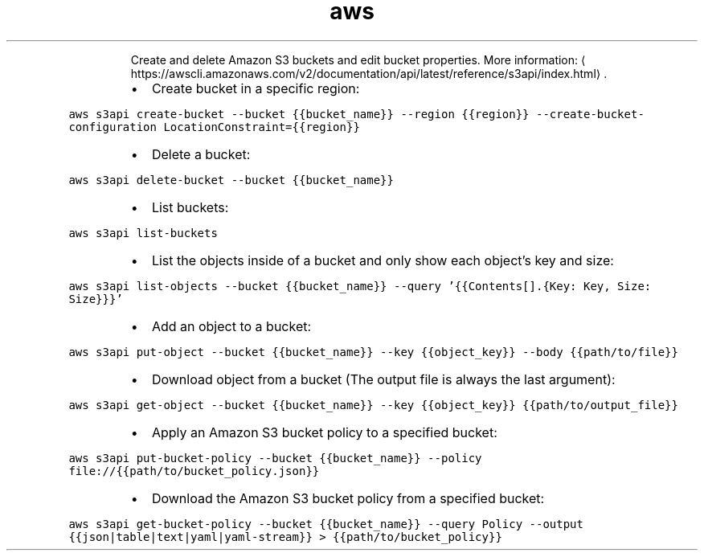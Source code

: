 .TH aws s3api
.PP
.RS
Create and delete Amazon S3 buckets and edit bucket properties.
More information: \[la]https://awscli.amazonaws.com/v2/documentation/api/latest/reference/s3api/index.html\[ra]\&.
.RE
.RS
.IP \(bu 2
Create bucket in a specific region:
.RE
.PP
\fB\fCaws s3api create\-bucket \-\-bucket {{bucket_name}} \-\-region {{region}} \-\-create\-bucket\-configuration LocationConstraint={{region}}\fR
.RS
.IP \(bu 2
Delete a bucket:
.RE
.PP
\fB\fCaws s3api delete\-bucket \-\-bucket {{bucket_name}}\fR
.RS
.IP \(bu 2
List buckets:
.RE
.PP
\fB\fCaws s3api list\-buckets\fR
.RS
.IP \(bu 2
List the objects inside of a bucket and only show each object's key and size:
.RE
.PP
\fB\fCaws s3api list\-objects \-\-bucket {{bucket_name}} \-\-query '{{Contents[].{Key: Key, Size: Size}}}'\fR
.RS
.IP \(bu 2
Add an object to a bucket:
.RE
.PP
\fB\fCaws s3api put\-object \-\-bucket {{bucket_name}} \-\-key {{object_key}} \-\-body {{path/to/file}}\fR
.RS
.IP \(bu 2
Download object from a bucket (The output file is always the last argument):
.RE
.PP
\fB\fCaws s3api get\-object \-\-bucket {{bucket_name}} \-\-key {{object_key}} {{path/to/output_file}}\fR
.RS
.IP \(bu 2
Apply an Amazon S3 bucket policy to a specified bucket:
.RE
.PP
\fB\fCaws s3api put\-bucket\-policy \-\-bucket {{bucket_name}} \-\-policy file://{{path/to/bucket_policy.json}}\fR
.RS
.IP \(bu 2
Download the Amazon S3 bucket policy from a specified bucket:
.RE
.PP
\fB\fCaws s3api get\-bucket\-policy \-\-bucket {{bucket_name}} \-\-query Policy \-\-output {{json|table|text|yaml|yaml\-stream}} > {{path/to/bucket_policy}}\fR
